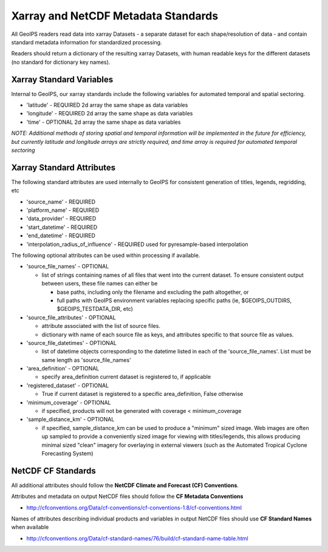 .. dropdown:: Distribution Statement

 | # # # This source code is protected under the license referenced at
 | # # # https://github.com/NRLMMD-GEOIPS.

.. _xarray_standards:

Xarray and NetCDF Metadata Standards
======================================

All GeoIPS readers read data into xarray Datasets - a separate dataset for
each shape/resolution of data - and contain standard metadata information for
standardized processing.

Readers should return a dictionary of the resulting xarray Datasets,
with human readable keys for the different datasets
(no standard for dictionary key names).


Xarray Standard Variables
-------------------------

Internal to GeoIPS, our xarray standards include the following variables for
automated temporal and spatial sectoring.

* 'latitude' - REQUIRED 2d array the same shape as data variables
* 'longitude' - REQUIRED 2d array the same shape as data variables
* 'time' - OPTIONAL 2d array the same shape as data variables

*NOTE: Additional methods of storing spatial and temporal information
will be implemented in the future for efficiency, but currently latitude
and longitude arrays are strictly required, and time array is required
for automated temporal sectoring*

Xarray Standard Attributes
--------------------------

The following standard attributes are used internally to GeoIPS for consistent
generation of titles, legends, regridding, etc

* 'source_name' - REQUIRED
* 'platform_name' - REQUIRED
* 'data_provider' - REQUIRED
* 'start_datetime' - REQUIRED
* 'end_datetime' - REQUIRED
* 'interpolation_radius_of_influence' - REQUIRED
  used for pyresample-based interpolation

The following optional attributes can be used within processing if available.

* 'source_file_names' - OPTIONAL

  * list of strings containing names of all files that went into
    the current dataset. To ensure consistent output between users,
    these file names can either be

    * base paths, including only the filename and excluding the path
      altogether, or
    * full paths with GeoIPS environment variables replacing specific paths
      (ie, $GEOIPS_OUTDIRS, $GEOIPS_TESTDATA_DIR, etc)

* 'source_file_attributes' - OPTIONAL

  * attribute associated with the list of source files.
  * dictionary with name of each source file as keys, and attributes specific
    to that source file as values.
* 'source_file_datetimes' - OPTIONAL

  * list of datetime objects corresponding to the datetime listed in
    each of the 'source_file_names'. List must be same
    length as 'source_file_names'
* 'area_definition' - OPTIONAL

  * specify area_definition current dataset is registered to, if applicable
* 'registered_dataset' - OPTIONAL

  * True if current dataset is registered to a specific area_definition,
    False otherwise
* 'minimum_coverage' - OPTIONAL

  * if specified, products will not be generated with
    coverage < minimum_coverage
* 'sample_distance_km' - OPTIONAL

  * if specified, sample_distance_km can be used to produce
    a "minimum" sized image.  Web images are often up sampled to
    provide a conveniently sized image for viewing with titles/legends,
    this allows producing minimal sized "clean" imagery for overlaying
    in external viewers (such as the Automated Tropical Cyclone
    Forecasting System)


NetCDF CF Standards
--------------------------
All additional attributes should follow the
**NetCDF Climate and Forecast (CF) Conventions**.

Attributes and metadata on output NetCDF files should follow the
**CF Metadata Conventions**

* http://cfconventions.org/Data/cf-conventions/cf-conventions-1.8/cf-conventions.html

Names of attributes describing individual products and variables in output
NetCDF files should use
**CF Standard Names** when available

* http://cfconventions.org/Data/cf-standard-names/76/build/cf-standard-name-table.html
